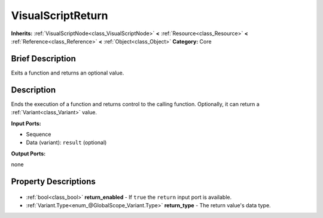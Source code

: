 .. Generated automatically by doc/tools/makerst.py in Godot's source tree.
.. DO NOT EDIT THIS FILE, but the VisualScriptReturn.xml source instead.
.. The source is found in doc/classes or modules/<name>/doc_classes.

.. _class_VisualScriptReturn:

VisualScriptReturn
==================

**Inherits:** :ref:`VisualScriptNode<class_VisualScriptNode>` **<** :ref:`Resource<class_Resource>` **<** :ref:`Reference<class_Reference>` **<** :ref:`Object<class_Object>`
**Category:** Core

Brief Description
-----------------

Exits a function and returns an optional value.

Description
-----------

Ends the execution of a function and returns control to the calling function. Optionally, it can return a :ref:`Variant<class_Variant>` value.

**Input Ports:**

- Sequence

- Data (variant): ``result`` (optional)

**Output Ports:**

none

Property Descriptions
---------------------

  .. _class_VisualScriptReturn_return_enabled:

- :ref:`bool<class_bool>` **return_enabled** - If ``true`` the ``return`` input port is available.

  .. _class_VisualScriptReturn_return_type:

- :ref:`Variant.Type<enum_@GlobalScope_Variant.Type>` **return_type** - The return value's data type.



